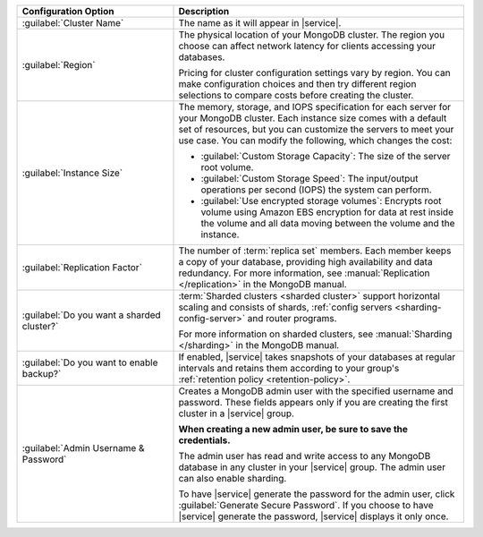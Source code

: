 .. list-table::
   :widths: 35 65
   :header-rows: 1

   * - Configuration Option

     - Description

   * - :guilabel:`Cluster Name`

     - The name as it will appear in |service|.

   * - :guilabel:`Region`

     - The physical location of your MongoDB cluster. The region you
       choose can affect network latency for clients accessing your
       databases.

       Pricing for cluster configuration settings vary by region. You
       can make configuration choices and then try different region
       selections to compare costs before creating the cluster.

   * - :guilabel:`Instance Size`

     - The memory, storage, and IOPS specification for each server for
       your MongoDB cluster. Each instance size comes with a default
       set of resources, but you can customize the servers to meet your
       use case. You can modify the following, which changes the cost:

       - :guilabel:`Custom Storage Capacity`: The size of the server
         root volume.

       - :guilabel:`Custom Storage Speed`: The input/output operations
         per second (IOPS) the system can perform.

       - :guilabel:`Use encrypted storage volumes`: Encrypts root
         volume using Amazon EBS encryption for data at rest inside the
         volume and all data moving between the volume and the
         instance.

   * - :guilabel:`Replication Factor`

     - The number of :term:`replica set` members. Each member keeps a
       copy of your database, providing high availability and data
       redundancy. For more information, see :manual:`Replication
       </replication>` in the MongoDB manual.

   * - :guilabel:`Do you want a sharded cluster?`

     - :term:`Sharded clusters <sharded cluster>` support horizontal
       scaling and consists of shards, :ref:`config servers
       <sharding-config-server>` and router programs.

       .. include:: /includes/list-sharded-cluster-components.rst

       For more information on sharded clusters, see :manual:`Sharding
       </sharding>` in the MongoDB manual.

   * - :guilabel:`Do you want to enable backup?`

     - If enabled, |service| takes snapshots of your databases at
       regular intervals and retains them according to your group's
       :ref:`retention policy <retention-policy>`.

   * - :guilabel:`Admin Username & Password`

     - Creates a MongoDB admin user with the specified username and
       password. These fields appears only if you are creating the
       first cluster in a |service| group.
       
       **When creating a new admin user, be sure to save the
       credentials.**

       The admin user has read and write access to any MongoDB database
       in any cluster in your |service| group. The admin user can also
       enable sharding.

       To have |service| generate the password for the admin user,
       click :guilabel:`Generate Secure Password`. If you choose to
       have |service| generate the password, |service| displays it only
       once.
